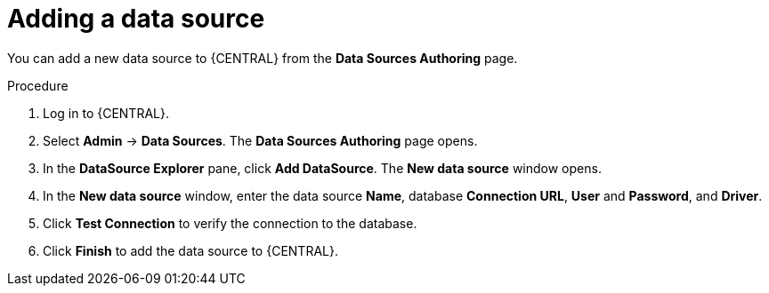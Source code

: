 [id='managing-business-central-adding-data-sources-proc']

= Adding a data source

You can add a new data source to {CENTRAL} from the *Data Sources Authoring* page.

.Procedure
. Log in to {CENTRAL}.
. Select *Admin* -> *Data Sources*. The *Data Sources Authoring* page opens.
. In the *DataSource Explorer* pane, click *Add DataSource*. The *New data source* window opens.
. In the *New data source* window, enter the data source *Name*, database *Connection URL*, *User* and *Password*, and *Driver*.
. Click *Test Connection* to verify the connection to the database.
. Click *Finish* to add the data source to {CENTRAL}.
